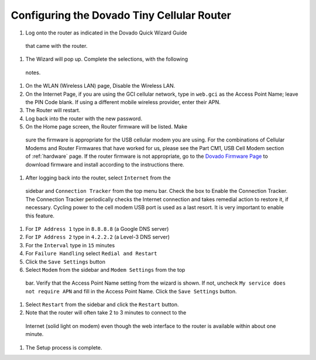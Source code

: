 .. _configuring-the-dovado-tiny-cellular-router:

Configuring the Dovado Tiny Cellular Router
===========================================

#.  Log onto the router as indicated in the Dovado Quick Wizard Guide
   that came with the router.
#.  The Wizard will pop up. Complete the selections, with the following
   notes.
#.  	On the WLAN (Wireless LAN) page, Disable the Wireless LAN.
#.  	On the Internet Page, if you are using the GCI cellular network, type
	in ``web.gci`` as the Access Point Name; leave the PIN Code blank. If
	using a different mobile wireless provider, enter their APN.
#.  The Router will restart.
#.  Log back into the router with the new password.
#.  On the Home page screen, the Router firmware will be listed. Make
   sure the firmware is appropriate for the USB cellular modem you are
   using. For the combinations of Cellular Modems and Router Firmwares
   that have worked for us, please see the Part CM1, USB Cell Modem
   section of :ref:`hardware` page. If the router firmware is not
   appropriate, go to the `Dovado Firmware Page <http://www.dovado.com/en/support/firmware>`_ to download
   firmware and install according to the instructions there.
#.  After logging back into the router, select ``Internet`` from the
   sidebar and ``Connection Tracker`` from the top menu bar. Check the
   box to Enable the Connection Tracker. The Connection Tracker
   periodically checks the Internet connection and takes remedial action
   to restore it, if necessary. Cycling power to the cell modem USB port
   is used as a last resort. It is very important to enable this
   feature.
#.  For ``IP Address 1`` type in ``8.8.8.8`` (a Google DNS server)
#.  For ``IP Address 2`` type in ``4.2.2.2`` (a Level-3 DNS server)
#.  For the ``Interval`` type in ``15`` minutes
#.  For ``Failure Handling`` select ``Redial and Restart``
#.  Click the ``Save Settings`` button
#.  Select ``Modem`` from the sidebar and ``Modem Settings`` from the top
   bar. Verify that the Access Point Name setting from the wizard is
   shown. If not, uncheck ``My service does not require APN`` and fill
   in the Access Point Name. Click the ``Save Settings`` button.
#.  Select ``Restart`` from the sidebar and click the ``Restart`` button.
#.  Note that the router will often take 2 to 3 minutes to connect to the
   Internet (solid light on modem) even though the web interface to the
   router is available within about one minute.
#.  The Setup process is complete.
